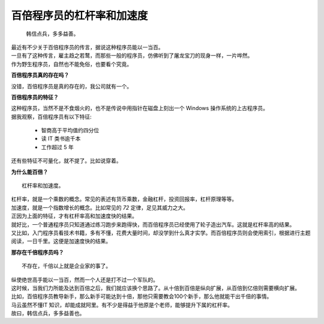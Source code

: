 百倍程序员的杠杆率和加速度
======================================



	韩信点兵，多多益善。


|  最近有不少关于百倍程序员的传言，据说这种程序员能以一当百。
|  一旦有了这种传言，雇主趋之若鹜，而那些一般的程序员，仿佛听到了屠龙宝刀的现身一样，一片哗然。
|  作为野生程序员，自然也不能免俗，也要看个究竟。


**百倍程序员真的存在吗？** 


|	没错，百倍程序员是真的存在的，我公司就有一个。


**百倍程序员的特征？**

| 这种程序员，当然不是不食烟火的，也不是传说中用指针在磁盘上刻出一个 Windows 操作系统的上古程序员。
| 据我观察，百倍程序员有以下特征:

 - 智商高于平均值约四分位
 - 读 IT 类书逾千本
 - 工作超过 5 年

还有些特征不可量化，就不提了。比如说穿着。


**为什么能百倍？** ::

 	杠杆率和加速度。

|	杠杆率，就是一个乘数的概念。常见的表述有货币乘数，金融杠杆，投资回报率，杠杆原理等等。
| 	加速度，就是一个指数增长的概念。比如常见的 `72` 定律，足见其威力之大。
|	正因为上面的特征，才有杠杆率高和加速度快的结果。
|	就好比，一个普通程序员只知道通过练习跑步来跑得快，而百倍程序员已经使用了轮子造出汽车。这就是杠杆率高的结果。
|	又比如，入门程序员看技术书籍，多有不懂，花费大量时间，却没学到什么真才实学。而百倍程序员则会使用索引，根据进行主题阅读，一日千里。这便是加速度快的结果。

**那存在千倍程序员吗？** ::

	不存在，千倍以上就是企业家的事了。

|	纵使绝世高手能以一当百，然而一个人还是打不过一个军队的。
|	这时候，当我们力所能及达到百倍之后，我们就应该换个思路了。从十倍到百倍是纵向扩展，从百倍到亿倍则需要横向扩展。
|	比如，百倍程序员教导新手，那么新手可能达到十倍，那他只需要教会100个新手，那么他就能干出千倍的事情。
|	马云虽然不懂IT 知识，却能成就阿里。有不少是得益于他原是个老师，能够提升下属的杠杆率。
|	故曰，韩信点兵，多多益善也。




.. feed-entry::
	   :author: Wenter
	   :date: 2017-04-02










